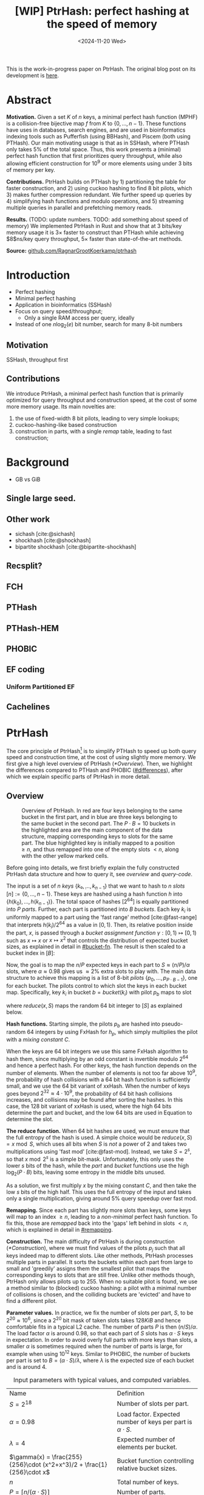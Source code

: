 #+title: [WIP] PtrHash: perfect hashing at the speed of memory
#+filetags: @paper mphf wip
#+OPTIONS: ^:{} num:t
#+hugo_front_matter_key_replace: author>authors
#+toc: headlines 3
#+date: <2024-11-20 Wed>

This is the work-in-progress paper on PtrHash. The original blog post on its
development is [[../ptrhash][here]].

* Abstract
:PROPERTIES:
:UNNUMBERED:
:END:
*Motivation.*
Given a set $K$ of $n$ keys, a minimal perfect hash function (MPHF) is a
collision-free bijective map $f$ from $K$ to $\{0, \dots,
n-1\}$. These functions have uses in databases, search engines, and are used in
bioinformatics indexing tools such as Pufferfish (using BBHash), and
Piscem (both using PTHash).
Our main motivating usage is that as in SSHash, where PTHash only takes $5\%$ of the
total space.
Thus, this work presents a (minimal) perfect hash function that first prioritizes query
throughput, while also allowing efficient construction for $10^9$ or more elements
using under $3$ bits of memory per key.

*Contributions.*
PtrHash builds on
PTHash by 1) partitioning the table for faster construction, and 2) using cuckoo
hashing to find $8$ bit pilots, which 3) makes further compression redundant. We further
speed up queries by 4) simplifying hash functions and modulo operations, and 5)
streaming multiple queries in parallel and prefetching memory reads.

*Results.*
(TODO: update numbers. TODO: add something about speed of memory) We implemented PtrHash in Rust and
show that at $3$ bits/key memory usage it is $3\times$ faster to construct
than PTHash while achieving $8$ns/key query throughput, $5\times$ faster than
state-of-the-art methods.

*Source:* [[https://github.com/RagnarGrootKoerkamp/ptrhash][github.com/RagnarGrootKoerkamp/ptrhash]]

* Introduction
- Perfect hashing
- Minimal perfect hashing
- Application in bioinformatics (SSHash)
- Focus on query speed/throughput;
  - Only a single RAM access per query, ideally
- Instead of one $n \log_2(e)$  bit number, search for many 8-bit numbers
** Motivation
SSHash, throughput first
** Contributions
We introduce PtrHash, a minimal perfect hash function that is primarily optimized for
query throughput and construction speed, at the cost of some more memory usage.
Its main novelties are:
1. the use of fixed-width $8$ bit pilots, leading to very simple lookups;
2. cuckoo-hashing-like based construction
3. construction in parts, with a single /remap/ table, leading to fast construction;
* Background
- GB vs GiB
** Single large seed.
** Other work
- sichash [cite:@sichash]
- shockhash [cite:@shockhash]
- bipartite shockhash [cite:@bipartite-shockhash]
** Recsplit?
** FCH
** PTHash
** PTHash-HEM
** PHOBIC
** EF coding
*** Uniform Partitioned EF
** Cachelines



* PtrHash

The core principle of PtrHash[fn::The
PT in PTHash stand for /Pilot Table/. The
author of the present paper mistakenly understood it to stand for Pibiri and
Trani, the authors of the PTHash paper. Due to the current author's
unconventional last name, and PTGK not sounding great, the first initial (R) was
appended instead. As things go, nothing is as permanent as a temporary name.
Furthermore, we follow the Google style guide and avoid a long run of uppercase
letters, and write PtrHash instead of PTRHash.]
is to simplify PTHash to speed up both query speed
and construction time, at the cost of using slightly more memory.
We first give a high level overview of PtrHash ([[*Overview]]). Then, we highlight the
differences compared to PTHash and PHOBIC ([[#differences]]), after which we explain
specific parts of PtrHash in more detail.

** Overview

#+name: overview
#+caption: Overview of PtrHash. In red are four keys belonging to the same bucket in the first part, and in blue are three keys belonging to the same bucket in the second part. The $P\cdot B=10$ buckets in the highlighted area are the main component of the data structure, mapping corresponding keys to slots for the same part. The blue highlighted key is initially mapped to a position $\geq n$, and thus remapped into one of the empty slots $<n$, along with the other yellow marked cells.
#+attr_html: :class inset large
[[file:./overview.drawio.svg]]

Before going into details, we first briefly explain the fully constructed
PtrHash data structure and how to query it, see [[overview]] and [[query-code]].

The input is a set of $n$ /keys/ $\{k₀, ̣\dots, k_{n-1}\}$ that we want to hash to
$n$ /slots/ $[n]:=\{0, \dots, n-1\}$.
These keys are hashed using a hash function $h$ into
$\{h(k_0), \dots, h(k_{n-1})\}$. The total space of hashes $[2^{64}]$
is equally partitioned into $P$ /parts/.
Further, each part is partitioned into $B$ /buckets/.
Each key $k_i$ is uniformly mapped to a part using the 'fast range'
method [cite:@fast-range] that interprets $h(k_i)/2^{64}$ as a value in $[0, 1)$.
Then, its relative position inside the part, $x$, is passed through a /bucket
assignment function/ $\gamma: [0,1)\mapsto[0,1)$ such as $x\mapsto x$ or $x\mapsto x^2$
that controls the distribution of expected bucket
sizes, as explained in detail in [[#bucket-fn]].
The result is then scaled to a bucket index in $[B]$:
\begin{align}
  part(k_i) &:= \left\lfloor P\cdot h(k_i) / 2^{64}\right\rfloor,\\
  x &:= \big((P\cdot h(k_i)) \bmod 2^{64}\big)/2^{64},\\
  bucket(k_i) &:= \left\lfloor B\cdot \gamma(x)\right\rfloor.
\end{align}

Now, the goal is to map the $n/P$ expected keys in each part to $S\approx
(n/P)/\alpha$ slots, where $\alpha\approx 0.98$ gives us $\approx 2\%$ extra slots to
play with.
The main data structure to achieve this mapping is a list of $8$-bit /pilots/ $\{p_0, \dots,
p_{P\cdot B-1}\}$, one for each bucket. The pilots control to which slot the keys in
each bucket map. Specifically, key $k_i$ in bucket $b=bucket(k_i)$ with pilot $p_b$
maps to slot
\begin{equation}
  slot(k_i) := part(k_i) \cdot S + reduce(h(k_i) \oplus h_p(p_b), S),\label{eq:slot}
\end{equation}
where $reduce(x, S)$ maps the random $64$ bit integer to $[S]$ as explained below.

*Hash functions.*
Starting simple, the pilots $p_b$ are hashed into pseudo-random $64$ integers by
using FxHash for $h_p$,
which simply multiplies the pilot with a /mixing constant/ $C$.

When the keys are $64$ bit integers we use this same FxHash algorithm to hash
them, since multiplying by an odd constant is invertible modulo $2^{64}$ and
hence a perfect hash.
For other keys, the hash function depends on the number of elements. When the
number of elements is not too far above $10^9$, the probability of hash
collisions with a $64$ bit hash function is sufficiently small, and we use
the $64$ bit variant of xxHash.
When the number of keys goes beyond $2^{32} \approx 4\cdot 10^9$, the
probability of $64$ bit hash collisions increases, and collisions may be found
after sorting the hashes. In this case, the $128$ bit variant of xxHash
is used, where the high $64$ bits determine the part and bucket, and the low
$64$ bits are used in Equation \ref{eq:slot} to determine the slot.

*The reduce function.* When $64$ bit hashes are used, we must ensure that the full entropy of
the hash is used. A simple choice would be $reduce(x,S) = x\bmod S$, which uses
all bits when $S$ is /not/ a power of $2$ and takes two multiplications using
'fast mod' [cite:@fast-mod]. Instead, we take $S=2^s$, so that $x\bmod 2^s$ is a simple bit-mask. Unfortunately, this only uses
the lower $s$ bits of the hash, while the $part$ and $bucket$ functions use the
high $\log_2(P\cdot B)$ bits, leaving some entropy in the middle bits unused.

As a solution, we first multiply $x$ by the mixing constant $C$, and then take the low
$s$ bits of the high half. This uses the full entropy of the input and
takes only a single multiplication, giving around $5\%$ query speedup over fast mod.
\begin{equation}
  reduce(x, 2^s) := \left\lfloor C\cdot x/2^{64}\right\rfloor \bmod 2^s
\end{equation}

*Remapping.* Since each part has slightly more slots than keys, some keys will map to an
index $\geq n$, leading to a /non-minimal/ perfect hash function. To fix this,
those are /remapped/ back into the 'gaps' left behind in slots $<n$, which is
explained in detail in [[#remapping]].

*Construction.* The main difficulty of PtrHash is during construction ([[*Construction]]), where we must find values of the
pilots $p_j$ such that all keys indeed map to different slots.
Like other methods, PtrHash processes multiple parts in parallel.
It sorts the buckets within each part from large to
small and 'greedily' assigns them the smallest pilot that maps the corresponding
keys to slots that are still free.
Unlike other methods though, PtrHash only allows pilots up to $255$. When no
suitable pilot is found, we use a method similar to (blocked) cuckoo hashing: a pilot with
a minimal number of collisions is chosen, and the colliding buckets are
'evicted' and have to find a different pilot.

*Parameter values.*
In practice, we fix the number of slots per part, $S$, to be
$2^{20}\approx 10^6$, since a $2^{20}$ bit mask of taken slots takes $128KiB$
and hence comfortable fits in a typical L2 cache. The number of parts $P$
is then $(n/S)/\alpha$.
The load factor $\alpha$ is around $0.98$, so that each part of $S$ slots has
$\alpha \cdot S$ keys in expectation. In order to avoid overly full parts with
more keys than slots, a smaller $\alpha$ is sometimes required when the number
of parts is large, for example when using $10^{12}$ keys.
Similar to PHOBIC, the number of buckets per part is set to $B = (\alpha\cdot
S)/\lambda$, where $\lambda$ is the expected size of each bucket and is around $4$.

#+name: parameters
#+caption: Input parameters with typical values, and computed variables.
| Name                                                                  | Definition                                                        |
| $S = 2^{18}$                                                          | Number of slots per part.                                         |
| $\alpha = 0.98$                                                       | Load factor. Expected number of keys per part is $\alpha\cdot S$. |
| $\lambda=4$                                                           | Expected number of elements per bucket.                           |
| $\gamma(x) = \frac{255}{256}\cdot (x^2+x^3)/2 + \frac{1}{256}\cdot x$ | Bucket function controlling relative bucket sizes.                |
| $n$                                                                   | Total number of keys.                                             |
| $P = \lceil n/(\alpha \cdot S)\rceil$                                 | Number of parts.                                                  |
| $B = \lceil(\alpha \cdot S)/\lambda\rceil$                            | Number of buckets per part.                                       |

#+name: query-code
#+caption: Rust code for a simple implementation of the data structure and query function.
#+begin_src rust
struct PtrHash {
    n: usize,         // Number of elements
    P: usize,         // Number of parts
    B: usize,         // Buckets per parts
    S: usize,         // Slots per parts
    lgS: usize        // S = 2^lgS
    pilots: Vec<u8>,  // P*B pilots
    free: Vec<usize>, // P*S-n remap indices
}

/// Multiply a and b as if they are fractions of 2^64.
/// Compiles to taking the high 64 bits of the 64x64->128 multiplication.
fn mul(a: usize, b: usize) -> usize {
    ((a as u128 * b as u128) >> 64) as usize
}

impl PtrHash {
    fn query(&self, key: Key) -> usize {
        let h = self.hash(key);
        let part = mul(self.P, h);
        let bucket = mul(self.B, self.gamma(self.P * h));
        let pilot = self.pilots[bucket];
        let slot_in_part = mul(self.C, h ^ self.hash_pilot(pilot)) & (self.S - 1);
        let slot = (part << self.lgS) + slot_in_part;
        if slot < self.n {
            return slot
        } else {
            return self.free[slot - self.n]
        }
    }
}
#+end_src


** Comparison to PTHash and PHOBIC
:PROPERTIES:
:CUSTOM_ID: differences
:END:
Compared to PTHash [cite:@pthash], PtrHash has a few differences:
- *Single bucket size.* Following FCH [cite:@fch], PTHash [cite:@pthash] uses /small/ and /large/ buckets
  to speed up the construction and decrease memory usage. Similarly, PHOBIC uses
  a function to create a near-optimal distribution of bucket sizes that saves
  up to $0.14$ bits/kmer over the small/large buckets [cite:@phobic].
  For PtrHash we prefer simplicity and all buckets have the same expected size.
- *Pilot encoding.* PTHash offers a few encoding schemes for the pilots: compact
  encoding (storing each pilot with exactly as many bits as are needed for the
  largest pilot), dictionary encoding (storing a list of all pilot values,
  and replacing each pilot with an index in the list), and Elias-Fano encoding.
  Additionally the small and large buckets can use different encoding schemes.
  PHOBIC offers an additional space saving of $0.06$ bits/key by interleaving the pilots of each part.

  For PtrHash, all pilots are exactly $8$ bits, and we simply store them as a
  vector of bytes, removing the need for additional logic and memory accesses during their lookup.
- *Parts.* PTHash-HEM [cite:@pthash-2] (TODO: Replace by published version) and PHOBIC split the keys into parts, and
  then work on each part independently. For a part containing $P'$ keys, they
  use $P'/\alpha$ slots (with $\alpha=1$ for PHOBIC). This means that for each
  query, a lookup is required to determine the slot where the current part starts.

  PtrHash, on the other hand, assigns the same number of slots to each part, so
  that no additional lookups are needed.
- *Part size.* PTHash only uses a single part for all keys. PHOBIC, instead, uses
  relatively small parts of expected size $2500$. PtrHash chooses the part size such that
  construction of each part roughly fits in the L2 cache of each CPU core,
   which is around $250\ 000$ in practice.
- *Remapping.* PTHash-HEM supports construction by parts and
  ensures that each part of $P$ elements maps to $P$ consecutive slots, by
  remapping /per part/. PHOBIC does not use remapping since it does not use an $\alpha<1$.
  PtrHash, instead, does a global remap over /all/ parts.

  Additionally, PtrHash introduces a new encoding for the remapped values, see [[#remapping]].

- *Streaming queries.* Lastly, PtrHash supports /streaming/ queries, allowing it
  to prefetch pilots from memory and better use the available memory bandwidth.

** Construction
Both PTHash-HEM and PHOBIC first partition the keys into parts, and then build
an MPHF part-by-part, optionally in parallel on multiple threads.
Within each part, the keys are randomly partitioned into
/buckets/ of expected size $\lambda$ ([[overview]]).
Then, the buckets are sorted from large to small, and one-by-one /greedily/ assigned a
/pilot/, such that the keys in the bucket map to /slots/ not yet covered by earlier buckets.

[Drop/dedup with overview/move to background?] As observed for PTHash, searching for pilots becomes harder as the load factor
(fraction of already filled slots) increases. Hence, PTHash uses $n/\alpha > n$
slots to reduce the construction time and decrease the pilots, making their
encoding more efficient.
PHOBIC, on the other hand, uses relatively small parts of size $2500$, so that
the search for the last empty slot usually shouldn't take much more than $2500$ attempts.
Nevertheless, a drawback of the greedy approach is that pilots have an uneven
distribution, causing sub-optimal fixed-width compression.

*Hash-evict[fn::We would have preferred to call this method hash-displace, as
/displace/ is the term used instead of /evict/ in e.g. the cuckoo  filter by [cite/t:@cuckoo-filter].
Unfortunately, /hash and displace/ is also the name of another MPHF introduced
by [cite/t:@hash-displace], that was then extended into /compressed
hand-and-displace/ (CHD) by [cite/t:@hash-displace-compress]. There, the
to-be-inserted key (rather than the existing key) is /displaced/ by applying a linear shift
to its initial position.].* In PtrHash, we instead always use /fixed width/ single byte pilots. To achieve
this, we use a technique resembling cuckoo hashing [cite:@cuckoo-hashing].
As before, buckets are greedily /inserted/ from large to small. For some buckets,
there may be no pilot in $[256]$ such that all its keys map to empty slots. When
this happens, a pilot is found with the lowest weighted number of /collisions/.
The weight of a collision with a bucket of size $s$ is $s^2$, to prevent
collisions with large buckets, as those are harder to place.
The colliding buckets are then /evicted/ by emptying the slots they map to and
pushing them back onto the priority queue of remaining buckets.
Then, the new bucket is inserted.

#+name: construction-code
#+caption: Conceptual Rust code for determining the pilot values for each part. In practice, a number of optimizations are made.
#+begin_src rust
/// Given the buckets of hashed keys for a part, search for pilot values.
fn pilots_for_part(&self, buckets: Vec<&[Hash]>) -> Vec<u8> {
    let mut pilots = vec![0; self.B];                    // One pilot per bucket.
    let mut slots = vec![None; self.S];       // Bucket idx mapping to each slot.

    // A priority queue (max-heap) of buckets.
    let mut queue = BinaryHeap::from_iter(
        (0..buckets.len()).iter().map(|i| (buckets[i].len(), i))
    );

    while let Some((_, i)) = queue.pop() {       // Insert next-largest bucket i.
        pilots[i] = self.find_pilot(buckets[i], &mut slots);
        for &h in buckets[i] {
            let slot = self.slot_for_hashed_key(h, pilots[i]);
            if let Some(j) = slots[slot] {           // Evict colliding bucket j.
                for &h_j in buckets[j] {
                    let slot_j = self.slot_for_hashed_key(h_j, pilots[j]);
                    slots[slot_j] = None;
                }
                todo.push((buckets[j].len(), j));
            }
            slots[slot] = Some(i);
        }
    }

    pilots
}
#+end_src

*Optimizations.* In order to speed up the code to search for pilots, a number of
optimizations are made to the conceptual idea of [[construction-code]].
1. *=taken= bit mask.* Instead of determining whether a slot is free by
   checking the =slots= array for the optional index of the bucket mapping
   there, we keep a separate bit mask =taken= that takes only $1$ bit instead
   of $32$ bits per element. This allows for better caching and hence faster access.
2. *Collision-free hot path.* When searching for pilots, we first test if there
   is a pilot without any collisions. This is usually the case, and is faster
   since it only needs access to =taken=, not =slots=. Additionally, where there
   /is/ a collision, we know a pilot is optimal when it collides with exactly
   one bucket of minimal size.
3. *Avoiding loops.* To avoid repeated patterns of the same buckets evicting
   each other, the search for a pilot starts at a random number in $[256]$,
   rather than at $0$.
4. *Avoiding loops more.* Each time a bucket is placed that evicted some other
   bucket(s), it is added to a list of the $16$ most recently placed buckets.
   Buckets in this list are never evicted. This avoids short cycles, where for
   example two buckets keep evicting each other for the same slot.

*Analysis.* Unfortunately, we do not currently have a formal analysis showing
that the hash-evict method works with high probability given that certain
criteria are met. In [[*Results]], we will show some practical results.

** Remapping using CacheLineEF
:PROPERTIES:
:CUSTOM_ID: remapping
:END:
Both PTHash and PtrHash use a parameter $0<\alpha\leq 1$ to use a total of
$n'=n/\alpha$ slots, introducing
$n'-n$ additional free slots.
As a result of the additional slots, some, say $R$, of the keys will map to positions $n\leq
p_0<\dots< p_{R-1}< n'$, causing the perfect hash function to not be /minimal/.

*Remapping.* Since there are a total of $n$ keys, this means there are exactly $R$ empty
slots ('gaps') left behind in $[n]$, say at positions $L_0$ to $L_{R-1}$.
We /remap/ the keys that map to positions $\geq n$ to the empty slots at
positions $< n$ to obtain a /minimal/ perfect hash function.

A simple way to store the remap is as a plain array $free$, such that
$free[p_i-n] = L_i$.
PTHash encodes this array using Elias-Fano coding [cite:@elias;@fano], after setting undefined
positions of $free$ equal to their predecessor.
The benefit of the plain $free$ array is fast and cache-local lookups, whereas
Elias-Fano coding provides a more compact encoding that requires multiple
lookups to memory.

*CacheLineEF.* We propose using Elias-Fano coding on a per-cache line basis, so that each
lookup only requires a single read from memory.
First, the list of non-decreasing $free$ positions is split into chunks of
$C=44$ values $\{v_0, \dots, v_{43}\}$, with the last chunk possibly containing fewer values.
Then, each chunk is encoded into $64$ bytes that can be stored as single cache
line, as shown in [[cacheline-ef]].

We first split all indices into their $8$ /low/ bits ($v_i \bmod 2^8$) and $32$
/high/ bits ($\lfloor v_i/2^8\rfloor$). Further, the high part is split into an
/offset/ (the high part of $v_0$) and the /relative/ high part:
$$
v_i = (v_i\bmod 2^8) + 2^8\cdot\lfloor v_0/256\rfloor + 2^8\cdot \left(\lfloor v_i/256\rfloor - \lfloor v_0/256\rfloor\right).
$$
This is stored as follows.
- First, the $8$ low bits of each $v_i$ are directly written to the $44$ trailing bytes.
- Next, the $32$ bit offset $\lfloor v_0/256\rfloor$ is stored.
- Lastly, the relative high parts are encoded into $128$ bits. For each $i\in[44]$, bit $i + \lfloor
  v_i/256\rfloor - \lfloor v_0/256\rfloor$ is set to =1=.
  Since the $v_i$ are increasing, each $i$ sets a distinct bit, for a total of $44$ set bits.

#+name: cacheline-ef
#+caption: Overview of the CacheLineEF datastructure.
#+attr_html: :class inset large
[[file:./cacheline-ef.drawio.svg]]

*Lookup.* The value at position $i$ is found by summing (1) the $8$ low bits,
(2) the offset multiplied by $256$, and (3) the relative high part.
This last part can be found as $256\cdot(select(i)-i)$, where $select(i)$ gives
the position of the $i$'th =1= bit. In practice, this can be implemented
efficiently using the =PDEP= instruction provided by the BMI2 bit manipulation
instruction set [cite:@fast-select]:
this operation can /deposit/ the mask =1<<i= onto our bit pattern, so that the
=1= ends up at the position of the $i$'th one of our pattern. Then, it suffices
to count the number of trailing zeros, which is provided by the =TZCNT=
instruction in BMI1.

*Limitations.* CacheLineEF uses $64/44\cdot 8 = 11.6$ bits per value, which is
more than the usual Elias-Fano, which for example takes $8+2=10$ bits per value for data
with an average stride of $256$.
Furthermore, values are limited to $40$ bits, covering $10^{12}$ items.
The range could be increased to $48$ bit numbers by storing $5$ bytes of the
offset, but this has not been necessary so far.
Lastly, each CacheLineEF can only span a range of around $(128-44)\cdot 256 =
21\ 504$, or an average stride of $500$.
For PtrHash, we use $\alpha\leq 0.99$, and hence the average distance between
empty slots is at most $100$, so that in practice the average distance never
exceeds $500$.

*Comparison.*
Compared to Elias-Fano coding, CacheLineEF stores the low order bits as exactly
a single byte, removing the need for unaligned reads. Further, the select
data structure on the high-order bits is replaced by a few local bit-wise operations.
CacheLineEF is also somewhat similar to the /(Uniform) Partitioned Elias-Fano Index/
of [cite/t:@partitioned-elias-fano], in that both split the data.
The uniform partitioned index also uses fixed part sizes, but encodes them with
variable widths, and adds a second level of EF
to encode the part offsets. Instead, CacheLineEF prefers simplicity and uses
fixed part sizes with a constant width encoding and simply stores the offsets directly.


#+name: cacheline-ef-code
#+caption: Code for constructing and querying CacheLineEF.
#+attr_html: :class inset large
#+begin_src rust
const L: usize = 44; // The number of elements per cache line.

#[repr(C)]
#[repr(align(64))]   // Align the 64byte object to cache lines.
pub struct CacheLineEF {
    high: [u64; 2],  // Encoding of the high bits.
    offset: u32,     // Offset of the first element.
    low: [u8; L],    // Low 8 bits of each element.
}

impl CacheLineEF {
    fn new(vals: &[u64; L]) -> Self {
        let offset = vals[0] >> 8;
        let mut low = [0u8; L];
        for (i, &v) in vals.iter().enumerate() {
            low[i] = (v & 0xff) as u8;
        }
        let mut high = [0u64; 2];
        for (i, &v) in vals.iter().enumerate() {
            let idx = i + ((v >> 8) - offset) as usize;
            high[idx / 64] |= 1 << (idx % 64);
        }
        Self {
            offset: offset as u32,
            high,
            low,
        }
    }

    fn get(&self, idx: usize) -> u64 {
        let p = self.high[0].count_ones() as usize;
        // Select the position of the 1 using the BMI2 PDEP instruction.
        let one_pos = if idx < p {
            self.high[0].select_in_word(idx)
        } else {
            64 + self.high[1].select_in_word(idx - p)
        };

        self.low[idx] as u64
            + 256 * self.reduced_offset as u64
            + 256 * (one_pos - idx) as u64
    }
}
#+end_src

** Bucket assignment functions
:PROPERTIES:
:CUSTOM_ID: bucket-fn
:END:

#+name: bucket-fn
#+caption: The left shows various bucket assignment functions $\gamma$, such as the piecewise linear function used by FCH and PTHash, and the optimal function introduced by PHOBIC. Flatter slopes at $x=0$ create larger buckets, while steeper slopes at $x=1$ create more small buckets, as shown on the right, as the distribution of expected bucket sizes given by $(\gamma^{-1})'$ when the expected bucket size is $\lambda=4$.
| [[file:plots/bucket-fn.svg]] | [[file:plots/bucket-size.svg]] |

During construction, slots slowly fill up as more buckets are
placed. Because of this, the first buckets are much easier to place than the
later ones, when only few empty slots are left.
To compensate for this, we can introduce an uneven distribution of bucket
sizes, so that the first buckets are much larger and the last buckets
are smaller.
FCH [cite:@fch] accomplishes this by a /skew/ mapping that assigns $60\%$ of the
elements to $30\%$ of the
buckets, so that those $30\%$ are /large/ buckets while the remaining $70\%$
is /small/ ([[bucket-fn]]). This is also the scheme used by PTHash.

*The perfect bucket function.*
PHOBIC [cite:@phobic] provides a more thorough analysis and uses the optimal[fn::Under the
assumption that bucket sizes are continuous, and that the target load factor is
$1$.] function
$\gamma(x) = x + (1-x)\ln (1-x)$. This function has derivative $0$ at $x=0$,
which in practice causes the largest buckets to have size much larger than $\sqrt S$.
Such buckets are hard to place, because by the birthday paradox they are likely
to have multiple elements hashing to the same slot. To fix this, they ensure the
slope of $\gamma$ is at least $\varepsilon=1/(5 \sqrt S)$ by using
$\gamma(x) = x + (1-\varepsilon)(1-x)\ln(1-x)$ instead.
Since this function is slow to compute in practice, PHOBIC uses a
$2048$-piecewise linear approximation using a lookup table and linear interpolation.

*Approximations.*
For PtrHash, we would like to only use simple computations and avoid lookups as
much as possible, to avoid the CPU becoming a bottleneck in query throughput.
To this end, we replace the $\ln (1-x)$ by its
first order Taylor approximation at $x=0$, $\ln(1-x) \approx -x$, giving
the quadratic $\gamma(x) = x^2$. Using the second order approximation $\ln(1-x) \approx
-x-x^2/2$ results in the cubic $\gamma(x) = (x^2+x^3)/2$. This version again
suffers from too large buckets, so in practice we use $\gamma(x) =
\frac{255}{256}\cdot (x^2+x^3)/2 + \frac{1}{256}\cdot x$.

These values can all be computed efficiently by using that the input and output
of $\gamma$ are $64$ bit unsigned integers representing a fraction of $2^{64}$,
so that e.g. $x^2$ can be computed as the upper $64$ bits of the widening $64\times64\to 128$ bit
product $x\cdot x$.

TODO: $\alpha$-adjusted perfect function.


** Parallel queries
*Throughput.*
In practice in bioinformatics applications (such as SSHash), we expect many
independent queries to the MPHF. This means that queries can be answered in
parallel, instead of one by one. Thus, we should optimize for query /throughput/
(queries per second, but usually implicitly reported as /inverse throughput/ in amortized
seconds per query) rather than individual query latency (seconds per query).

*Out-of-order execution.*
A typical MPHF on $10^9$ keys requires memory at least $2bits/key \cdot 10^9
keys = 250MB$, which is much larger than the L3 cache of size around
$16MB$. Thus, most queries require reading from main memory (RAM), which usually
has a latency around $80ns$.
Nevertheless, existing MPHFs such as FCH [cite:@fch] achieve an inverse throughput as
low as $35ns/query$ on such a dataset [cite:@pthash].
This is achieved by /pipelining/ and the /reorder buffer/.
For example, Intel Skylake CPUs can execute over $200$ instructions ahead while waiting for memory
to become available [cite:@measuring-rob;@measuring-rob-skylake]. This allows the CPU to already start processing 'future'
queries and fetch the required cache lines from RAM while waiting for the
current query. Thus, when each iteration requires less than $100$ instructions
and there are no branch-misses, this effectively makes up to two reads in
parallel. A large part of ensuring faster queries is then to reduce the length of
each iteration to out-of-order execution to fetch memory more iterations ahead.

*Prefetching.*
Instead of relying on the CPU hardware to parallellize requests to memory, we can also
explicitly /prefetch/[fn::There are typically multiple types of prefetching
instructions that prefetch into a different level of the cache hierarchy. We
prefetch into all levels of cache using =prefetcht0=.] cache lines from software.
Each prefetch requires a /line fill buffer/ to store the result before it is
copied into the L1 cache. Skylake has $12$ line fill buffers
[cite:@line-fill-buffer-skylake], and hence can support up to $12$ parallel
reads from memory.
This gives a maximal theoretical throughput around $80ns/query/12 = 6.67
ns/query$ as long as each query only requires a single read from main memory.

We consider two models to implement prefetching: batching and streaming.

#+name: streaming
#+caption: Simplified schematic of in-progress reads from main memory (RAM) when using two different prefetching approaches processing (up to) $8$ reads in parallel. Each horizontal line indicates the duration a read is in progress, from the moment it is prefetched (left vertical bar) to the moment it is available in L1 cache and its corresponding line fill buffer is free again (right vertical bar). Streaming (right) provides better parallellism than batching (left).
#+attr_html: :class inset
[[file:./streaming.drawio.svg]]

*Batching.*
In this approach, the queries are split into chunks of size
$B$, and chunks are then processed one by one ([[streaming]], left). In each chunk, each key is hashed, its
bucket it determined, and the cache line containing the corresponding pilot is prefetched.
Then, the buffered hashes are iterated again, and the corresponding slots are
computed.

*Streaming.*
A drawback of batching is that at the start and end of each batch, the maximal
number of parallel prefetches is not fully saturated. The streaming approach
fixes this by prefetching the cache line for the pilot $B$ iterations
ahead of the current one, and is able to sustain the maximum possible number of
parallel prefetches throughout, apart from at the very start and end ([[streaming]], right).


** Sharding

When the number of keys is large, say $>10^{10}$, their $64$ bit hashes may not all fit
in memory at the same time, even though the final PtrHash datastructure (the
list of pilots) would fit. Thus, we can not simply sort all hashes in
memory to partition them. Instead, we split the set of all $n$ hashes into, say
$s=\lceil n/2^{32}\rceil$ /shards/,
where the $i$'th shard corresponds to hash values in $s_i:=[2^{64}\cdot i/s,
2^{64}\cdot (i+1)/s)$.
Then, the hashes in each shard are sorted and split into parts, after which the
parts are constructed as usual.
This way, the shards only play a role during construction, and the final
constructed data structure is independent of which sharding strategy is used.

*In-memory sharding.*
The first approach to sharding is to iterate over the set of keys $s$ times.
In the $i$'th iteration, all keys are hashed, and only those hashes in the
corresponding interval $s_i$ are stored and processed.
This way, no disk space is needed for construction.

*On-disk sharding.*
A drawback of the first approach is that keys are potentially hashed many times.
This can be avoided by writing hashes to disk. Specifically, we can create one
file per shard and append hashes to their corresponding file.
These files are then read and processed one by one.

*On-disk PtrHash.*
When the number of keys is so large that the pilots do not fit in memory, they
can also be stored to disk and read on-demand while querying. This is supported using $\varepsilon$-serde [cite:@epserde;@webgraph].


* Results
In this section we investigate PtrHash construction and query throughput for
different parameters, and compare PtrHash to competitors.
All experiments are run on an Intel Core i7-10750H CPU with 6 cores and
hyper-threading disabled.
The frequency is pinned to 2.6GHz.
Cache sizes are 32KiB L1 and 256KiB L2 per core, and 12MiB shared L3 cache. Main
memory is 64GiB DDR4 at 3200MHz, split over two 32GiB banks.

*Input data.*
For construction, all  experiments use  $10^9$ keys, for which the pilots take
around 300MB and are much larger than L3 cache.
For the query throughput experiments, we also test on
20 million keys, for which the pilots take around
6MB and easily fit in L3 cache.
To avoid the time needed for hashing keys, and since our motivating application
is indexing $k$-mers that fit in $64$ bits, we always use random $64$ bit integer keys, and hash them using FxHash.

*Parameter overview.*
The number of slots per part $S$ is fixed to $2^{20}$. Slightly smaller parts of
$S=2^{18}$ slots results in up to $20\%$ faster construction times because of
better cache locality. However, this turns out to be less reliable when the number of keys
and parts is large, because the variance in number of keys per part is large
enough to have parts with load factor too close to $1$ for construction to
succeed, or even $>1$.

The load factor $\alpha$ ranges from $0.98$, which is sufficiently small to
allow fast construction, to $0.995$, which is about as large as possible to
still allow buckets of size $1$ to find a pilot within $256 tries.

Overall, we propose two sets of parameters, /simple/ and /compact/.

** Construction
*** Bucket functions

#+name: bucket-fn-plot
#+caption: Bucket size distribution (red) and average number of evictions (black) per additionally placed bucket during construction of the pilot table, for different bucket assignment functions. Parameters are $n=10^9$ keys, $S=2^{18}$ slots per part, and $\alpha=0.98$, and the red shaded load factor ranges from $0$ to $\alpha$. On the left (first five plots), $\lambda=3.5$ so that the pilots take $2.29$ bits/key. For all methods, placing buckets of size $1$ is fast due to the load factor $\alpha<1$, and the bottleneck is placing the last buckets of size $2$ and $3$. Cubic has the least amount of evictions, and hence is fastest to construct. For $\lambda=4.0$ (rightmost plot), the linear, skewed, and optimal bucket assignment functions cause endless evictions, and construction fails. The cubic function does work, resulting in $2.0$ bits/key for the pilots.
#+attr_html: :class full-width
| [[file:plots/bucket_fn_stats_l35.svg]] | [[file:plots/bucket_fn_stats_l40.svg]] |

- Linear is simple
- Cubic is best for construction
- In the remainder, we use linear for speed and simplicity (especially for small
  datastructures), and cubic for space efficiency.

*** Construction and size
#+name: construction
#+caption: Construction size and time TODO: space with =Vec<u32>= alongside =CachelineEf=
#+attr_html: :class inset
[[file:plots/size.svg]]
- $n=10^9$
- $\alpha \in \{0.98, 0.99, 0.995\}$
  - Larger alpha such as $0.995$ are not reliable:
    - too sparse for cacheline ef
    - overly large parts for large n
- bucket functions linear and cubic
- lambda variable $\{3.0, ..., 4.5\}$
- remap using CacheLineEF
- time using 6 threads.
- observations:
  - construction time grows exponentially, until it fails
  - fails usually because eviction chains become too long.
  - cubic can handle much large $\lambda$, and makes smaller overall size
  - $\alpha=0.98$ is faster, but around $0.1bit/key$ larger
  - $\alpha=0.99$ fails before $\alpha=0.98$, partially because for large $n$,
    there will be variance in slots per part, and some parts will have load
    factor too close to $1$, or even larger than $1$.
- $\alpha=0.999$ would
*Slots per part.*
- remark that $2^{18}$ is up to $20\%$ faster to construct, but has too large variance for
  $n=10^{12}$ keys.
*Construction time breakdown.*
- What are these $20ns$ spent on?
  - 1ns hashing
  - 5ns radix sorting
  - 12ns finding pilots
  - 1ns remapping
*Recommended parameters.*
- two proposed configurations:
  - Simple: Linear, $\lambda = 3.0$, $\alpha=0.99$, 2.79 bits/key
    - when $n$ is small and memory doesn't matter too much
  - Compact: Cubic, $\lambda = 4.0$, $\alpha=0.98$, 2.24 bits/key
    (for large $\lambda$ we avoid $\alpha=0.99$ since it is less reliable)

*** Remap
#+name: remap
#+caption:
| Parameters                                            | Pilots (bits/key) | q1_phf | q32_phf | remap_type  | remap | q1_mphf | q32_mphf |
|-------------------------------------------------------+-------------------+--------+---------+-------------+-------+---------+----------|
| simple: $\alpha=0.99$, $\lambda=3.0$, $\gamma$ linear |              2.67 |  14.01 |    8.57 | Vec < u32 > |  0.33 |   12.56 |     8.80 |
|                                                       |                   |  13.80 |    8.58 | CacheLineEF |  0.12 |   12.77 |     9.19 |
|                                                       |                   |  13.91 |    8.65 | EF          |  0.09 |   14.37 |     9.84 |
| compact: $\alpha=0.98$, $\lambda=4.0$, $\gamma$ cubic |              2.00 |  17.82 |    8.07 | Vec < u32 > |  0.66 |   20.37 |     9.11 |
|                                                       |                   |  17.83 |    8.00 | CacheLineEF |  0.24 |   20.97 |    10.45 |
|                                                       |                   |  18.32 |    8.33 | EF          |  0.17 |   23.17 |    14.14 |

#+name: remap-new
#+caption:
| alpha | lambda | bucketfn | pilots | q1_phf | q32_phf | remap_type  | remap | q1_mphf | q32_mphf |
|-------+--------+----------+--------+--------+---------+-------------+-------+---------+----------|
| 0.995 |  3.000 | Linear   |  2.668 | 13.713 |   8.575 | Vec < u32 > | 0.179 |  12.164 |    8.707 |
| 0.995 |  3.000 | Linear   |  2.668 | 13.779 |   8.588 | EF          | 0.056 |  13.400 |    9.199 |
| 0.990 |  4.000 | CubicEps |  2.000 | 17.663 |   7.841 | Vec < u32 > | 0.330 |  19.514 |    8.427 |
| 0.990 |  4.000 | CubicEps |  2.000 | 17.707 |   7.933 | CacheLineEF | 0.120 |  19.857 |   10.520 |
| 0.990 |  4.000 | CubicEps |  2.000 | 17.711 |   7.941 | EF          | 0.094 |  20.841 |   11.110 |

- Remap:
  - plain vec of =u32=
  - cachelineef
  - ef
- observations:
  - CLEF is 2.75x smaller than plain vec
  - CLEF is only 1.4x larger than EF
  - CLEF has slightly slower queries, than plain vec, but much faster than EF,
    both when doing queries one at a time and with explicit streaming and prefetching.
- Params:
  - Simple: =Vec<u32>=
  - Compact: =CacheLineEF=
*** Sharding
- Use $2^{20} \approx 10^6$ slots per part, to avoid having parts with more keys
  than slots (even for $\alpha=0.99$):
  - Say there are $n=\alpha\cdot 10^{12}$ keys and $S=10^6$ slots per part, and
    $P=n/S$ parts.
  - keys per part distribution: $Binom(n, p=1/P)\sim N(np, np(1-p))$, so stddev
    $\sqrt(np(1-p))\approx \sqrt(n/P) =1000$. With $\alpha=0.99$ and $990000$
    keys/part expected with $10000$ buffer, that's $10\sigma$ space, which is
    plenty for a reliable construction.
- 10^10 or 10^11 construction with both sharding variants.
** Query throughput
- Latency around 80ns
- Max single-threaded throughput:
- Max RAM transfer rate: 25.6GB/s
- Single bucket size vs 2-way split vs PHOBIC
  - Construction speed
  - Sequential lookup
  - Prefetching


*** A note on benchmarking query throughput
To our knowledge, all recent papers on (minimal) perfect hashing measure query
speed by first creating a list of keys, and then querying all keys in the list,
as shown in [[query-throughput-1]]. One might think this measures the average
latency of a query, but that is not the case, as the CPU will execute
instructions from adjacent iterations at the same time.
Indeed, as we will see (TODO table ref), this loop can be as fast as $12
ns/key$ for $n=10^9$, which is over $6$ times faster than the RAM latency of $\approx 80ns$,
and thus, at least $6$ iterations are being processed in parallel.

Hence, we argue that existing benchmarks measure (and optimize for)
throughput and that they assume that the list of keys to query is known in advance.
We make this assumption explicit by changing the API to benchmark all queries at
once, as shown in [[query-throughput-2]]. This way, we can explicitly process
multiple queries in parallel as described in [[*Parallel queries]].

We also argue that properly optimizing for throughput is relevant for
applications. SSHash, for example, queries all minimizers of a DNA sequence,
which can be done by first computing and storing those minimizers, followed by
querying them all at once.

#+name: query-throughput-1
#+caption: The typical code used to benchmark (minimal) perfect hash functions takes a list of keys, and measures the time it takes to =query= them one by one. This implicitly processes multiple queries in parallel. =black_box= is a Rust standard library function that ensures the query is not optimized away.
#+begin_src rust
fn benchmark(&self, keys: &Vec<Key>) -> Duration {
    let start = Instant::now()
    for key in keys {
        black_box(self.query(key));
    }
    start.elapsed()
}
#+end_src

#+name: query-throughput-2
#+caption: To allow explicit parallel processing of queries using prefetching, we change the benchmark to a single =query_all= function.
#+begin_src rust
fn benchmark(&self, keys: &Vec<Key>) -> Duration {
    let start = Instant::now()
    black_box(self.query_all(keys));
    start.elapsed()
}
#+end_src

*** Batch size
#+name: batching
#+caption: Batching
#+attr_html: :class inset
[[file:plots/query_batching.svg]]
- Compact is slow on small inputs because the loop is vectorized with SIMD,
  which ends up being slower.
- Query experiments always do 1G queries.
- n=20M n=1G
- linear/0.99/3.0 vs cubic/0.98/4.0
- no remap
- loop vs streaming vs batching
- 24: 1..128 batch size: 1,2,3,4,5,6,7,8,10,12,14,16,20,24,28,32,40,48,56,64,80,96,112,128
*** Throughput
#+name: throughput
#+caption: throughput
#+attr_html: :class inset
[[file:plots/query_throughput.svg]]
- 2: Linear/0.99/3.0 vs Cubic/0.98/4.0
- 2: loop vs streaming with known batch size
- 2: with/out remap (Vec & CachelineEF)
- 6: with 1..6 threads
  - random access memory throughput

** Comparison with competitors
- check out https://github.com/ByteHamster/MPHF-Experiments for evals

* Conclusion and future work

*Future work.*
- Faster than memory is possible, when most queries can be answered from a
  smaller cache.
- SIMD, although the widening multiplication complicates things

* Acknowledgements
- Giulio for ongoing discussions
- Sebastiano for trying the 10^12 construction.

* Appendix
** Rust and assembly code for streaming
[[streaming-code]] shows the Rust code for the streaming version of PtrHash, and
[[streaming-asm]] shows the corresponding assembly code with =perf record= results.

#+name: streaming-code
#+caption: Rust code for streaming indexing that prefetches $B$ iterations ahead.
#+begin_src rust
pub fn index_stream<'a, const B: usize, const MINIMAL: bool>(
    &'a self,
    keys: impl IntoIterator<Item = &'a Key> + 'a,
) -> impl Iterator<Item = usize> + 'a {
    // Append B values at the end of the iterator to make sure we wrap sufficiently.
    let mut hashes = keys.into_iter().map(|x| self.hash_key(x)).chain([0; B]);

    // Ring buffers to cache the hash and bucket of upcoming queries.
    let mut next_hashes: [Hx::H; B] = [Hx::H::default(); B];
    let mut next_buckets: [usize; B] = [0; B];

    // Initialize and prefetch first B values.
    for idx in 0..B {
        next_hashes[idx] = hashes.next().unwrap();
        next_buckets[idx] = self.bucket(next_hashes[idx]);
        crate::util::prefetch_index(self.pilots, next_buckets[idx]);
    }
    hashes.enumerate().map(move |(idx, next_hash)| {
        let idx = idx % B;
        let cur_hash = next_hashes[idx];
        let cur_bucket = next_buckets[idx];
        let pilot = self.pilots[cur_bucket];
        let mut slot = self.slot(cur_hash, pilot);
        if MINIMAL && slot >= self.n {
            slot = self.remap.index(slot - self.n) as usize;
        };

        // Prefetch B iterations ahead.
        next_hashes[idx] = next_hash;
        next_buckets[idx] = self.bucket(next_hashes[idx]);
        crate::util::prefetch_index(self.pilots, next_buckets[idx]);

        slot
    })
}
#+end_src

#+name: streaming-asm
#+caption: Assembly code of streaming indexing (without the final =remap=) that prefetches 32 iterations ahead, with =perf record= measurement of time time spent on each line. TODO: Update for latest version.
#+begin_src asm
  2.57 │ a0:   lea        (%r14,%rbp,1),%r12d
  0.95 │       mov        0x8(%rsp),%rdx
 16.93 │       mov        (%rdx,%r14,8),%rdx
  0.80 │       imul       %r11,%rdx
  2.30 │       and        $0x1f,%r12d
  0.90 │       mov        0x8(%rcx,%r12,8),%rsi
  1.36 │       mulx       %rbx,%r8,%r9
  2.24 │       mov        0x108(%rcx,%r12,8),%r10
  0.92 │       mov        %rdx,0x8(%rcx,%r12,8)
  0.48 │       mov        %r8,%rdx
  2.99 │       mulx       %r8,%rdx,%rdx
  1.03 │       mov        0x20(%rsp),%r8
  1.44 │       mulx       %r8,%rdx,%rdx
  2.15 │       imul       0x18(%rsp),%r9
  1.08 │       add        %rdx,%r9
  0.83 │       mov        %r9,0x108(%rcx,%r12,8)
 46.61 │       prefetcht0 (%r15,%r9,1)            ; Nearly half the time is spent here.
  1.39 │       movzbl     (%r15,%r10,1),%r8d
  0.54 │       imul       %r11,%r8
  0.31 │       xor        %rsi,%r8
  2.34 │       mov        %rsi,%rdx
  1.43 │       mulx       %rbx,%rdx,%rdx
  0.30 │       shlx       %r13,%rdx,%rdx
  2.43 │       add        %rdx,%rax
  0.87 │       mov        %r8,%rdx
  0.72 │       mulx       %r11,%rdx,%rdx
  2.37 │       and        %rdi,%rdx
  0.98 │       add        %rdx,%rax
  0.51 │       inc        %r14
       │       cmp        %r14,0x28(%rsp)
  0.23 │     ↑ jne        a0
#+end_src



* DONE Failed ideas
- always compute remap to avoid branch:
  - Instead, an additional layer of prefetching helps a bit, but too complicated
    and annoying.
- rattle kicking?
- 4bit pilots with buckets of half the size -> doesn't work.


#+print_bibliography:
